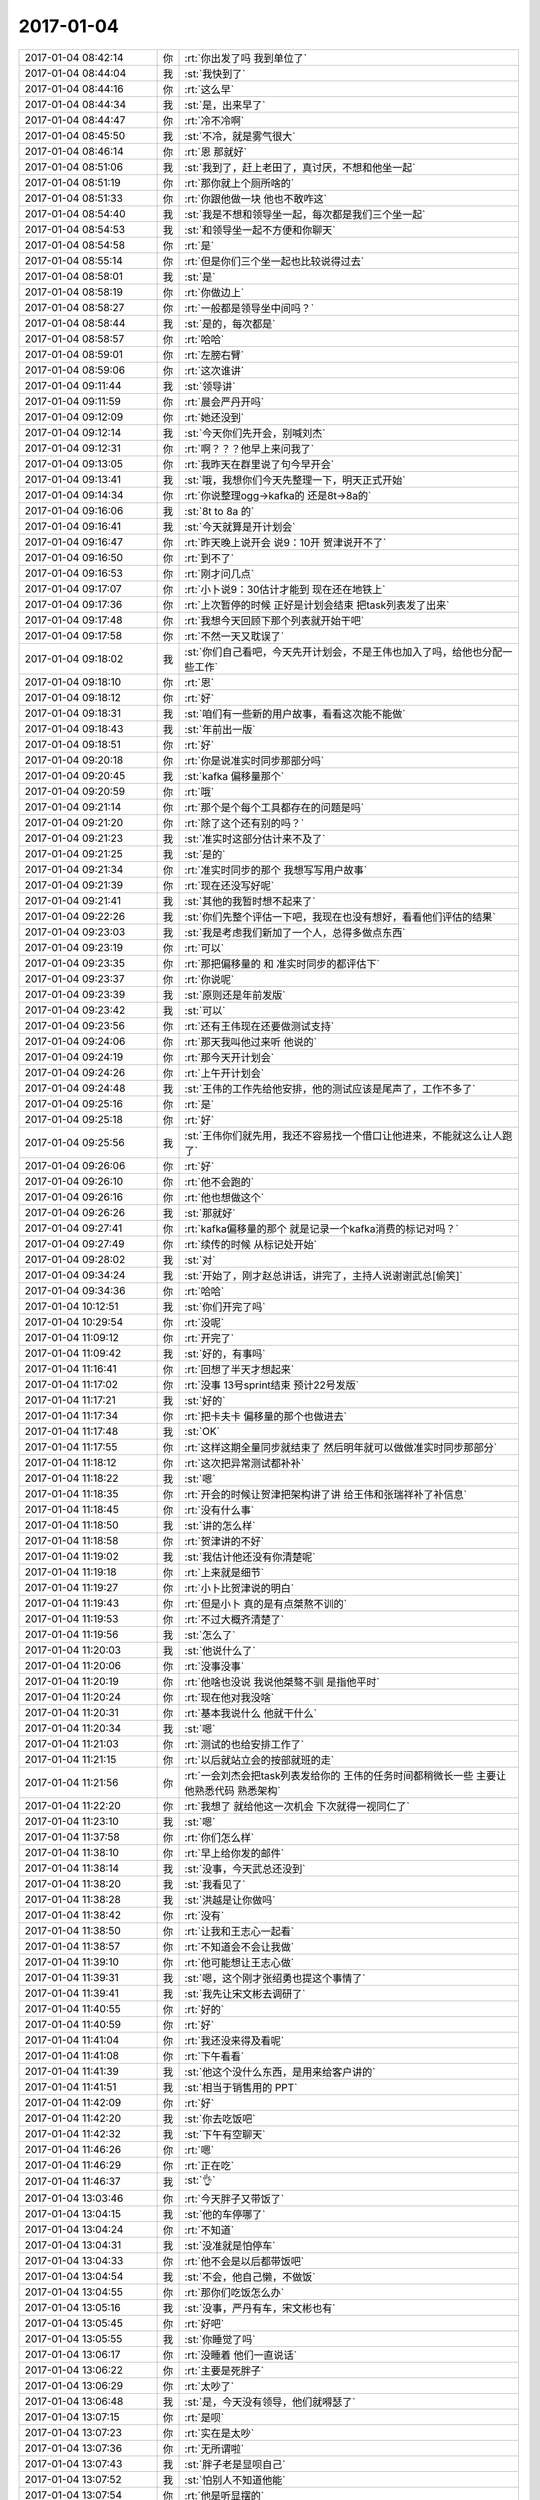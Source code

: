2017-01-04
-------------

.. list-table::
   :widths: 25, 1, 60

   * - 2017-01-04 08:42:14
     - 你
     - :rt:`你出发了吗 我到单位了`
   * - 2017-01-04 08:44:04
     - 我
     - :st:`我快到了`
   * - 2017-01-04 08:44:16
     - 你
     - :rt:`这么早`
   * - 2017-01-04 08:44:34
     - 我
     - :st:`是，出来早了`
   * - 2017-01-04 08:44:47
     - 你
     - :rt:`冷不冷啊`
   * - 2017-01-04 08:45:50
     - 我
     - :st:`不冷，就是雾气很大`
   * - 2017-01-04 08:46:14
     - 你
     - :rt:`恩 那就好`
   * - 2017-01-04 08:51:06
     - 我
     - :st:`我到了，赶上老田了，真讨厌，不想和他坐一起`
   * - 2017-01-04 08:51:19
     - 你
     - :rt:`那你就上个厕所啥的`
   * - 2017-01-04 08:51:33
     - 你
     - :rt:`你跟他做一块 他也不敢咋这`
   * - 2017-01-04 08:54:40
     - 我
     - :st:`我是不想和领导坐一起，每次都是我们三个坐一起`
   * - 2017-01-04 08:54:53
     - 我
     - :st:`和领导坐一起不方便和你聊天`
   * - 2017-01-04 08:54:58
     - 你
     - :rt:`是`
   * - 2017-01-04 08:55:14
     - 你
     - :rt:`但是你们三个坐一起也比较说得过去`
   * - 2017-01-04 08:58:01
     - 我
     - :st:`是`
   * - 2017-01-04 08:58:19
     - 你
     - :rt:`你做边上`
   * - 2017-01-04 08:58:27
     - 你
     - :rt:`一般都是领导坐中间吗？`
   * - 2017-01-04 08:58:44
     - 我
     - :st:`是的，每次都是`
   * - 2017-01-04 08:58:57
     - 你
     - :rt:`哈哈`
   * - 2017-01-04 08:59:01
     - 你
     - :rt:`左膀右臂`
   * - 2017-01-04 08:59:06
     - 你
     - :rt:`这次谁讲`
   * - 2017-01-04 09:11:44
     - 我
     - :st:`领导讲`
   * - 2017-01-04 09:11:59
     - 你
     - :rt:`晨会严丹开吗`
   * - 2017-01-04 09:12:09
     - 你
     - :rt:`她还没到`
   * - 2017-01-04 09:12:14
     - 我
     - :st:`今天你们先开会，别喊刘杰`
   * - 2017-01-04 09:12:31
     - 你
     - :rt:`啊？？？他早上来问我了`
   * - 2017-01-04 09:13:05
     - 你
     - :rt:`我昨天在群里说了句今早开会`
   * - 2017-01-04 09:13:41
     - 我
     - :st:`哦，我想你们今天先整理一下，明天正式开始`
   * - 2017-01-04 09:14:34
     - 你
     - :rt:`你说整理ogg->kafka的 还是8t->8a的`
   * - 2017-01-04 09:16:06
     - 我
     - :st:`8t to 8a 的`
   * - 2017-01-04 09:16:41
     - 我
     - :st:`今天就算是开计划会`
   * - 2017-01-04 09:16:47
     - 你
     - :rt:`昨天晚上说开会 说9：10开 贺津说开不了`
   * - 2017-01-04 09:16:50
     - 你
     - :rt:`到不了`
   * - 2017-01-04 09:16:53
     - 你
     - :rt:`刚才问几点`
   * - 2017-01-04 09:17:07
     - 你
     - :rt:`小卜说9：30估计才能到 现在还在地铁上`
   * - 2017-01-04 09:17:36
     - 你
     - :rt:`上次暂停的时候 正好是计划会结束 把task列表发了出来`
   * - 2017-01-04 09:17:48
     - 你
     - :rt:`我想今天回顾下那个列表就开始干吧`
   * - 2017-01-04 09:17:58
     - 你
     - :rt:`不然一天又耽误了`
   * - 2017-01-04 09:18:02
     - 我
     - :st:`你们自己看吧，今天先开计划会，不是王伟也加入了吗，给他也分配一些工作`
   * - 2017-01-04 09:18:10
     - 你
     - :rt:`恩`
   * - 2017-01-04 09:18:12
     - 你
     - :rt:`好`
   * - 2017-01-04 09:18:31
     - 我
     - :st:`咱们有一些新的用户故事，看看这次能不能做`
   * - 2017-01-04 09:18:43
     - 我
     - :st:`年前出一版`
   * - 2017-01-04 09:18:51
     - 你
     - :rt:`好`
   * - 2017-01-04 09:20:18
     - 你
     - :rt:`你是说准实时同步那部分吗`
   * - 2017-01-04 09:20:45
     - 我
     - :st:`kafka 偏移量那个`
   * - 2017-01-04 09:20:59
     - 你
     - :rt:`哦`
   * - 2017-01-04 09:21:14
     - 你
     - :rt:`那个是个每个工具都存在的问题是吗`
   * - 2017-01-04 09:21:20
     - 你
     - :rt:`除了这个还有别的吗？`
   * - 2017-01-04 09:21:23
     - 我
     - :st:`准实时这部分估计来不及了`
   * - 2017-01-04 09:21:25
     - 我
     - :st:`是的`
   * - 2017-01-04 09:21:34
     - 你
     - :rt:`准实时同步的那个 我想写写用户故事`
   * - 2017-01-04 09:21:39
     - 你
     - :rt:`现在还没写好呢`
   * - 2017-01-04 09:21:41
     - 我
     - :st:`其他的我暂时想不起来了`
   * - 2017-01-04 09:22:26
     - 我
     - :st:`你们先整个评估一下吧，我现在也没有想好，看看他们评估的结果`
   * - 2017-01-04 09:23:03
     - 我
     - :st:`我是考虑我们新加了一个人，总得多做点东西`
   * - 2017-01-04 09:23:19
     - 你
     - :rt:`可以`
   * - 2017-01-04 09:23:35
     - 你
     - :rt:`那把偏移量的 和 准实时同步的都评估下`
   * - 2017-01-04 09:23:37
     - 你
     - :rt:`你说呢`
   * - 2017-01-04 09:23:39
     - 我
     - :st:`原则还是年前发版`
   * - 2017-01-04 09:23:42
     - 我
     - :st:`可以`
   * - 2017-01-04 09:23:56
     - 你
     - :rt:`还有王伟现在还要做测试支持`
   * - 2017-01-04 09:24:06
     - 你
     - :rt:`那天我叫他过来听 他说的`
   * - 2017-01-04 09:24:19
     - 你
     - :rt:`那今天开计划会`
   * - 2017-01-04 09:24:26
     - 你
     - :rt:`上午开计划会`
   * - 2017-01-04 09:24:48
     - 我
     - :st:`王伟的工作先给他安排，他的测试应该是尾声了，工作不多了`
   * - 2017-01-04 09:25:16
     - 你
     - :rt:`是`
   * - 2017-01-04 09:25:18
     - 你
     - :rt:`好`
   * - 2017-01-04 09:25:56
     - 我
     - :st:`王伟你们就先用，我还不容易找一个借口让他进来，不能就这么让人跑了`
   * - 2017-01-04 09:26:06
     - 你
     - :rt:`好`
   * - 2017-01-04 09:26:10
     - 你
     - :rt:`他不会跑的`
   * - 2017-01-04 09:26:16
     - 你
     - :rt:`他也想做这个`
   * - 2017-01-04 09:26:26
     - 我
     - :st:`那就好`
   * - 2017-01-04 09:27:41
     - 你
     - :rt:`kafka偏移量的那个 就是记录一个kafka消费的标记对吗？`
   * - 2017-01-04 09:27:49
     - 你
     - :rt:`续传的时候 从标记处开始`
   * - 2017-01-04 09:28:02
     - 我
     - :st:`对`
   * - 2017-01-04 09:34:24
     - 我
     - :st:`开始了，刚才赵总讲话，讲完了，主持人说谢谢武总[偷笑]`
   * - 2017-01-04 09:34:36
     - 你
     - :rt:`哈哈`
   * - 2017-01-04 10:12:51
     - 我
     - :st:`你们开完了吗`
   * - 2017-01-04 10:29:54
     - 你
     - :rt:`没呢`
   * - 2017-01-04 11:09:12
     - 你
     - :rt:`开完了`
   * - 2017-01-04 11:09:42
     - 我
     - :st:`好的，有事吗`
   * - 2017-01-04 11:16:41
     - 你
     - :rt:`回想了半天才想起来`
   * - 2017-01-04 11:17:02
     - 你
     - :rt:`没事 13号sprint结束 预计22号发版`
   * - 2017-01-04 11:17:21
     - 我
     - :st:`好的`
   * - 2017-01-04 11:17:34
     - 你
     - :rt:`把卡夫卡 偏移量的那个也做进去`
   * - 2017-01-04 11:17:48
     - 我
     - :st:`OK`
   * - 2017-01-04 11:17:55
     - 你
     - :rt:`这样这期全量同步就结束了 然后明年就可以做做准实时同步那部分`
   * - 2017-01-04 11:18:12
     - 你
     - :rt:`这次把异常测试都补补`
   * - 2017-01-04 11:18:22
     - 我
     - :st:`嗯`
   * - 2017-01-04 11:18:35
     - 你
     - :rt:`开会的时候让贺津把架构讲了讲 给王伟和张瑞祥补了补信息`
   * - 2017-01-04 11:18:45
     - 你
     - :rt:`没有什么事`
   * - 2017-01-04 11:18:50
     - 我
     - :st:`讲的怎么样`
   * - 2017-01-04 11:18:58
     - 你
     - :rt:`贺津讲的不好`
   * - 2017-01-04 11:19:02
     - 我
     - :st:`我估计他还没有你清楚呢`
   * - 2017-01-04 11:19:18
     - 你
     - :rt:`上来就是细节`
   * - 2017-01-04 11:19:27
     - 你
     - :rt:`小卜比贺津说的明白`
   * - 2017-01-04 11:19:43
     - 你
     - :rt:`但是小卜 真的是有点桀熬不训的`
   * - 2017-01-04 11:19:53
     - 你
     - :rt:`不过大概齐清楚了`
   * - 2017-01-04 11:19:56
     - 我
     - :st:`怎么了`
   * - 2017-01-04 11:20:03
     - 我
     - :st:`他说什么了`
   * - 2017-01-04 11:20:06
     - 你
     - :rt:`没事没事`
   * - 2017-01-04 11:20:19
     - 你
     - :rt:`他啥也没说 我说他桀骜不驯 是指他平时`
   * - 2017-01-04 11:20:24
     - 你
     - :rt:`现在他对我没啥`
   * - 2017-01-04 11:20:31
     - 你
     - :rt:`基本我说什么 他就干什么`
   * - 2017-01-04 11:20:34
     - 我
     - :st:`嗯`
   * - 2017-01-04 11:21:03
     - 你
     - :rt:`测试的也给安排工作了`
   * - 2017-01-04 11:21:15
     - 你
     - :rt:`以后就站立会的按部就班的走`
   * - 2017-01-04 11:21:56
     - 你
     - :rt:`一会刘杰会把task列表发给你的 王伟的任务时间都稍微长一些  主要让他熟悉代码 熟悉架构`
   * - 2017-01-04 11:22:20
     - 你
     - :rt:`我想了 就给他这一次机会 下次就得一视同仁了`
   * - 2017-01-04 11:23:10
     - 我
     - :st:`嗯`
   * - 2017-01-04 11:37:58
     - 你
     - :rt:`你们怎么样`
   * - 2017-01-04 11:38:10
     - 你
     - :rt:`早上给你发的邮件`
   * - 2017-01-04 11:38:14
     - 我
     - :st:`没事，今天武总还没到`
   * - 2017-01-04 11:38:20
     - 我
     - :st:`我看见了`
   * - 2017-01-04 11:38:28
     - 我
     - :st:`洪越是让你做吗`
   * - 2017-01-04 11:38:42
     - 你
     - :rt:`没有`
   * - 2017-01-04 11:38:50
     - 你
     - :rt:`让我和王志心一起看`
   * - 2017-01-04 11:38:57
     - 你
     - :rt:`不知道会不会让我做`
   * - 2017-01-04 11:39:10
     - 你
     - :rt:`他可能想让王志心做`
   * - 2017-01-04 11:39:31
     - 我
     - :st:`嗯，这个刚才张绍勇也提这个事情了`
   * - 2017-01-04 11:39:41
     - 我
     - :st:`我先让宋文彬去调研了`
   * - 2017-01-04 11:40:55
     - 你
     - :rt:`好的`
   * - 2017-01-04 11:40:59
     - 你
     - :rt:`好`
   * - 2017-01-04 11:41:04
     - 你
     - :rt:`我还没来得及看呢`
   * - 2017-01-04 11:41:08
     - 你
     - :rt:`下午看看`
   * - 2017-01-04 11:41:39
     - 我
     - :st:`他这个没什么东西，是用来给客户讲的`
   * - 2017-01-04 11:41:51
     - 我
     - :st:`相当于销售用的 PPT`
   * - 2017-01-04 11:42:09
     - 你
     - :rt:`好`
   * - 2017-01-04 11:42:20
     - 我
     - :st:`你去吃饭吧`
   * - 2017-01-04 11:42:32
     - 我
     - :st:`下午有空聊天`
   * - 2017-01-04 11:46:26
     - 你
     - :rt:`嗯`
   * - 2017-01-04 11:46:29
     - 你
     - :rt:`正在吃`
   * - 2017-01-04 11:46:37
     - 我
     - :st:`👌`
   * - 2017-01-04 13:03:46
     - 你
     - :rt:`今天胖子又带饭了`
   * - 2017-01-04 13:04:15
     - 我
     - :st:`他的车停哪了`
   * - 2017-01-04 13:04:24
     - 你
     - :rt:`不知道`
   * - 2017-01-04 13:04:31
     - 我
     - :st:`没准就是怕停车`
   * - 2017-01-04 13:04:33
     - 你
     - :rt:`他不会是以后都带饭吧`
   * - 2017-01-04 13:04:54
     - 我
     - :st:`不会，他自己懒，不做饭`
   * - 2017-01-04 13:04:55
     - 你
     - :rt:`那你们吃饭怎么办`
   * - 2017-01-04 13:05:16
     - 我
     - :st:`没事，严丹有车，宋文彬也有`
   * - 2017-01-04 13:05:45
     - 你
     - :rt:`好吧`
   * - 2017-01-04 13:05:55
     - 我
     - :st:`你睡觉了吗`
   * - 2017-01-04 13:06:17
     - 你
     - :rt:`没睡着 他们一直说话`
   * - 2017-01-04 13:06:22
     - 你
     - :rt:`主要是死胖子`
   * - 2017-01-04 13:06:29
     - 你
     - :rt:`太吵了`
   * - 2017-01-04 13:06:48
     - 我
     - :st:`是，今天没有领导，他们就嘚瑟了`
   * - 2017-01-04 13:07:15
     - 你
     - :rt:`是呗`
   * - 2017-01-04 13:07:23
     - 你
     - :rt:`实在是太吵`
   * - 2017-01-04 13:07:36
     - 你
     - :rt:`无所谓啦`
   * - 2017-01-04 13:07:43
     - 我
     - :st:`胖子老是显呗自己`
   * - 2017-01-04 13:07:52
     - 我
     - :st:`怕别人不知道他能`
   * - 2017-01-04 13:07:54
     - 你
     - :rt:`他是听显摆的`
   * - 2017-01-04 13:07:58
     - 你
     - :rt:`是`
   * - 2017-01-04 13:08:08
     - 你
     - :rt:`今天一直统计月会的事 吵吵的啊`
   * - 2017-01-04 13:08:10
     - 你
     - :rt:`唉`
   * - 2017-01-04 13:08:23
     - 你
     - :rt:`不过我大部分时间都在开会 不用听他们的`
   * - 2017-01-04 13:08:37
     - 我
     - :st:`嗯`
   * - 2017-01-04 13:10:10
     - 你
     - :rt:`你们还顺利么`
   * - 2017-01-04 13:10:30
     - 我
     - :st:`还没到咱们呢`
   * - 2017-01-04 13:10:39
     - 我
     - :st:`估计是最后一个呢`
   * - 2017-01-04 13:10:49
     - 我
     - :st:`到现在领导还在改 PPT 呢`
   * - 2017-01-04 13:11:07
     - 你
     - :rt:`正常`
   * - 2017-01-04 13:11:10
     - 你
     - :rt:`上次也这样`
   * - 2017-01-04 13:11:11
     - 我
     - :st:`老田也是不给力，写的东西太杂了`
   * - 2017-01-04 13:11:18
     - 我
     - :st:`还有错别字`
   * - 2017-01-04 13:11:19
     - 你
     - :rt:`就是呗`
   * - 2017-01-04 13:11:24
     - 你
     - :rt:`错别字太多`
   * - 2017-01-04 13:11:33
     - 你
     - :rt:`我上次随便看了两页就都是`
   * - 2017-01-04 13:11:53
     - 你
     - :rt:`你注意看凡是老田发的邮件 基本都有错别字`
   * - 2017-01-04 13:12:11
     - 我
     - :st:`没错`
   * - 2017-01-04 13:12:24
     - 我
     - :st:`也真够领导头疼的`
   * - 2017-01-04 13:12:39
     - 你
     - :rt:`头疼呗 自己选的人 自己干呗`
   * - 2017-01-04 13:13:04
     - 你
     - :rt:`你看昨天景喜来 还想参合同步工具的事  领导不说他了吗 让他写PPT`
   * - 2017-01-04 13:13:12
     - 我
     - :st:`是`
   * - 2017-01-04 13:13:17
     - 你
     - :rt:`我现在终于知道赵总为啥看不上他了`
   * - 2017-01-04 13:14:06
     - 我
     - :st:`嗯，这次赵总说要把开发中心给王某，估计就是因为看不上老田`
   * - 2017-01-04 13:14:28
     - 你
     - :rt:`是呗`
   * - 2017-01-04 13:15:15
     - 我
     - :st:`不聊他们了`
   * - 2017-01-04 13:15:27
     - 我
     - :st:`昨天你回家写东西了吗`
   * - 2017-01-04 13:15:37
     - 你
     - :rt:`用户故事吗`
   * - 2017-01-04 13:15:55
     - 我
     - :st:`不是`
   * - 2017-01-04 13:15:57
     - 你
     - :rt:`没写 我昨天回家很累 9点就困了`
   * - 2017-01-04 13:16:08
     - 你
     - :rt:`洗漱完玩手机到11点多`
   * - 2017-01-04 13:16:12
     - 你
     - :rt:`后悔啊`
   * - 2017-01-04 13:16:19
     - 我
     - :st:`😆`
   * - 2017-01-04 13:16:21
     - 我
     - :st:`我也一样`
   * - 2017-01-04 13:16:36
     - 你
     - :rt:`唉`
   * - 2017-01-04 13:16:41
     - 我
     - :st:`10点开开电脑玩一会游戏，就12点了`
   * - 2017-01-04 13:16:45
     - 你
     - :rt:`时间都是这么浪费的`
   * - 2017-01-04 13:17:10
     - 我
     - :st:`还行吧，其实也没有浪费多少`
   * - 2017-01-04 13:17:41
     - 我
     - :st:`就当自己任性一回`
   * - 2017-01-04 13:18:06
     - 你
     - :rt:`恩`
   * - 2017-01-04 13:18:26
     - 我
     - :st:`昨天我给你讲需求，你感觉收获大吗`
   * - 2017-01-04 13:31:08
     - 你
     - :rt:`挺大的啊`
   * - 2017-01-04 13:31:33
     - 你
     - :rt:`扩充了一部分思路吧`
   * - 2017-01-04 13:31:40
     - 你
     - :rt:`我理解的是这样`
   * - 2017-01-04 13:31:44
     - 我
     - :st:`嗯，我忘了想和你说什么了[偷笑]`
   * - 2017-01-04 13:31:50
     - 你
     - :rt:`啊？`
   * - 2017-01-04 13:32:02
     - 你
     - :rt:`我的实践太少了`
   * - 2017-01-04 13:32:12
     - 你
     - :rt:`基础知识欠缺`
   * - 2017-01-04 13:32:13
     - 我
     - :st:`是`
   * - 2017-01-04 13:32:18
     - 你
     - :rt:`现在越来越明显`
   * - 2017-01-04 13:32:28
     - 你
     - :rt:`别人说的东西 我得反应好一阵`
   * - 2017-01-04 13:32:31
     - 我
     - :st:`这些只能靠时间和勤奋了`
   * - 2017-01-04 13:32:46
     - 我
     - :st:`你的发展路径和别人不一样`
   * - 2017-01-04 13:33:06
     - 我
     - :st:`别人是先干活，有经验以后才会去总结`
   * - 2017-01-04 13:33:26
     - 我
     - :st:`你是先学基本的规律，然后才去实践的`
   * - 2017-01-04 13:33:31
     - 你
     - :rt:`是`
   * - 2017-01-04 13:33:35
     - 你
     - :rt:`大部分都是`
   * - 2017-01-04 13:33:40
     - 你
     - :rt:`但是这样更快`
   * - 2017-01-04 13:33:44
     - 我
     - :st:`没错`
   * - 2017-01-04 13:33:45
     - 你
     - :rt:`很快我就明白了`
   * - 2017-01-04 13:33:59
     - 你
     - :rt:`虽然反应一阵 但反应过来就OK了`
   * - 2017-01-04 13:34:10
     - 你
     - :rt:`而且很多时候 跟研发的沟通都很费劲`
   * - 2017-01-04 13:34:19
     - 你
     - :rt:`他们说的太细节`
   * - 2017-01-04 13:34:41
     - 你
     - :rt:`一个问题 你说两句我就懂了 他们说半天也说不到点上`
   * - 2017-01-04 13:34:49
     - 我
     - :st:`他们的层次就是这样，你需要从他们的细节中找到他们说的模型`
   * - 2017-01-04 13:34:56
     - 你
     - :rt:`是`
   * - 2017-01-04 13:35:19
     - 你
     - :rt:`算了 也是我自己欠缺太多`
   * - 2017-01-04 13:35:24
     - 你
     - :rt:`不说研发了`
   * - 2017-01-04 13:35:30
     - 我
     - :st:`我想从明天开始我就重新管同步工具`
   * - 2017-01-04 13:35:43
     - 我
     - :st:`让你有时间能补一补基础`
   * - 2017-01-04 13:35:50
     - 你
     - :rt:`好啊 好啊`
   * - 2017-01-04 13:35:52
     - 你
     - :rt:`太好了`
   * - 2017-01-04 13:35:53
     - 我
     - :st:`反正他们现在也都听你的`
   * - 2017-01-04 13:35:58
     - 你
     - :rt:`是`
   * - 2017-01-04 13:36:05
     - 你
     - :rt:`听还是很听的`
   * - 2017-01-04 13:36:10
     - 你
     - :rt:`你管吧`
   * - 2017-01-04 13:36:13
     - 我
     - :st:`嗯`
   * - 2017-01-04 13:36:23
     - 你
     - :rt:`我都觉得你参与的实在是太少了`
   * - 2017-01-04 13:36:44
     - 我
     - :st:`我参与多了，他们就不重视你了`
   * - 2017-01-04 13:36:54
     - 我
     - :st:`现在的效果是最好的`
   * - 2017-01-04 13:37:00
     - 我
     - :st:`他们现在也都服你`
   * - 2017-01-04 13:37:24
     - 我
     - :st:`这样你有一定的地位，未来工作也好做，也容易出成绩`
   * - 2017-01-04 13:37:25
     - 你
     - :rt:`是`
   * - 2017-01-04 13:37:36
     - 我
     - :st:`你还是需要有自己的团队`
   * - 2017-01-04 13:37:44
     - 你
     - :rt:`恩`
   * - 2017-01-04 13:45:12
     - 我
     - :st:`我想以后还得给你多讲讲`
   * - 2017-01-04 13:45:23
     - 你
     - :rt:`shi`
   * - 2017-01-04 13:45:45
     - 你
     - :rt:`那个青云的还是云化的那一套东西吧`
   * - 2017-01-04 13:45:50
     - 你
     - :rt:`大同小异`
   * - 2017-01-04 13:46:01
     - 我
     - :st:`是，就是技术细节不一样`
   * - 2017-01-04 13:58:18
     - 你
     - :rt:`GBase云数据库的青云应用服务用户的青云应用使用过程：`
   * - 2017-01-04 13:58:28
     - 你
     - :rt:`你念念这句话 我也真是。。。`
   * - 2017-01-04 13:58:32
     - 你
     - :rt:`不知道想表达的啥`
   * - 2017-01-04 13:58:42
     - 我
     - :st:`😁`
   * - 2017-01-04 13:59:14
     - 我
     - :st:`这就是咱们销售的水平`
   * - 2017-01-04 13:59:34
     - 你
     - .. image:: images/125065.jpg
          :width: 100px
   * - 2017-01-04 13:59:45
     - 你
     - :rt:`这幅图说的是啥啊`
   * - 2017-01-04 14:00:07
     - 你
     - :rt:`就这么点事 说来说去的 绕死了`
   * - 2017-01-04 14:00:41
     - 我
     - :st:`这个就是云上典型的应用场景`
   * - 2017-01-04 14:00:55
     - 我
     - :st:`只是和咱们这一部分没有说清楚`
   * - 2017-01-04 14:01:47
     - 我
     - :st:`除了 GBase 以外其他的部分应该是抄的`
   * - 2017-01-04 14:02:01
     - 我
     - :st:`有可能是青云自己的 PPT 里面的东西`
   * - 2017-01-04 14:02:51
     - 你
     - :rt:`乱死了 看不懂`
   * - 2017-01-04 14:03:03
     - 我
     - :st:`是`
   * - 2017-01-04 14:03:15
     - 你
     - :rt:`你看懂了吗`
   * - 2017-01-04 14:03:32
     - 我
     - :st:`没有，我没看出来咱们和他们怎么连`
   * - 2017-01-04 14:03:54
     - 你
     - .. image:: images/125076.jpg
          :width: 100px
   * - 2017-01-04 14:04:05
     - 你
     - :rt:`这幅图就更难看了`
   * - 2017-01-04 14:05:04
     - 我
     - :st:`这里面有一部分是云平台的东西，你可能不懂`
   * - 2017-01-04 14:12:09
     - 你
     - :rt:`恩`
   * - 2017-01-04 14:12:11
     - 你
     - :rt:`可能吧`
   * - 2017-01-04 14:13:17
     - 我
     - :st:`这个你要是不写，了解一下就可以了`
   * - 2017-01-04 14:13:54
     - 你
     - :rt:`我不看了`
   * - 2017-01-04 14:14:02
     - 你
     - :rt:`反正要是做需求 还会说的`
   * - 2017-01-04 14:14:14
     - 我
     - :st:`嗯`
   * - 2017-01-04 14:14:16
     - 你
     - :rt:`刚才洪越让我写UP的用需`
   * - 2017-01-04 14:14:40
     - 我
     - :st:`不是说不做了吗`
   * - 2017-01-04 14:14:56
     - 你
     - :rt:`我也搞不懂 人家那边没需求`
   * - 2017-01-04 14:15:01
     - 你
     - :rt:`就是当产品化做`
   * - 2017-01-04 14:15:04
     - 你
     - :rt:`坐着干啥`
   * - 2017-01-04 14:15:08
     - 你
     - :rt:`做这个干啥`
   * - 2017-01-04 14:15:09
     - 我
     - :st:`嗯`
   * - 2017-01-04 14:15:19
     - 你
     - :rt:`没点更重要的事做吗`
   * - 2017-01-04 14:15:59
     - 我
     - :st:`不知道，我以为这个不做了呢`
   * - 2017-01-04 14:16:18
     - 你
     - :rt:`做就做呗`
   * - 2017-01-04 14:17:20
     - 我
     - :st:`随便写写吧`
   * - 2017-01-04 14:17:32
     - 你
     - :rt:`怎么这么多破烂事`
   * - 2017-01-04 14:35:48
     - 你
     - :rt:`亲 我好烦啊`
   * - 2017-01-04 14:35:59
     - 我
     - :st:`咋了`
   * - 2017-01-04 14:36:06
     - 我
     - :st:`为啥呀`
   * - 2017-01-04 14:36:14
     - 你
     - :rt:`破烂事太多`
   * - 2017-01-04 14:36:17
     - 你
     - :rt:`烦死我了`
   * - 2017-01-04 14:36:30
     - 你
     - :rt:`SB的那个老田说还得写软需`
   * - 2017-01-04 14:36:37
     - 你
     - :rt:`我还要调研hadoop那个文档`
   * - 2017-01-04 14:36:44
     - 你
     - :rt:`还得写UP的用需`
   * - 2017-01-04 14:36:50
     - 我
     - :st:`先歇会`
   * - 2017-01-04 14:36:58
     - 你
     - :rt:`我最主要的是想和你聊天`
   * - 2017-01-04 14:37:06
     - 你
     - :rt:`还得写准实时同步的用户故事`
   * - 2017-01-04 14:37:18
     - 我
     - :st:`用户故事不着急`
   * - 2017-01-04 14:37:27
     - 我
     - :st:`我教你一招`
   * - 2017-01-04 14:37:33
     - 你
     - :rt:`要疯了`
   * - 2017-01-04 14:38:02
     - 我
     - :st:`SB那个你就随便写写，能对付过去就行了`
   * - 2017-01-04 14:38:24
     - 我
     - :st:`这个只是先放着，没什么用`
   * - 2017-01-04 14:38:32
     - 你
     - :rt:`恩`
   * - 2017-01-04 14:38:34
     - 你
     - :rt:`好吧`
   * - 2017-01-04 14:38:46
     - 你
     - :rt:`那个我写完一个用例了 没什么难度`
   * - 2017-01-04 14:38:57
     - 你
     - :rt:`就是我不想写 所以想起来就烦`
   * - 2017-01-04 14:39:04
     - 你
     - :rt:`老田真是神经病`
   * - 2017-01-04 14:39:19
     - 我
     - :st:`那就先交出去`
   * - 2017-01-04 14:39:45
     - 我
     - :st:`等他们看完了再写`
   * - 2017-01-04 14:40:33
     - 你
     - :rt:`三个用例`
   * - 2017-01-04 14:40:40
     - 你
     - :rt:`我只写了一个了`
   * - 2017-01-04 14:40:58
     - 我
     - :st:`这么多用例`
   * - 2017-01-04 14:41:05
     - 我
     - :st:`复制一下吧`
   * - 2017-01-04 14:42:18
     - 你
     - :rt:`那个我晚上写吧`
   * - 2017-01-04 14:42:22
     - 你
     - :rt:`反正不难`
   * - 2017-01-04 14:42:27
     - 你
     - :rt:`回家写`
   * - 2017-01-04 14:42:33
     - 我
     - :st:`up的你就和洪越说没时间写，让他去拖`
   * - 2017-01-04 14:42:40
     - 我
     - :st:`反正也没有计划`
   * - 2017-01-04 14:43:33
     - 你
     - :rt:`恩`
   * - 2017-01-04 14:43:36
     - 你
     - :rt:`让他拖`
   * - 2017-01-04 14:43:45
     - 你
     - :rt:`跟他说了`
   * - 2017-01-04 14:44:37
     - 我
     - :st:`这下就不用着急了吧`
   * - 2017-01-04 14:44:42
     - 你
     - :rt:`恩`
   * - 2017-01-04 14:44:50
     - 你
     - :rt:`我先专心写hadoop的那个`
   * - 2017-01-04 14:44:59
     - 你
     - :rt:`那个着急 时间很长了`
   * - 2017-01-04 14:46:37
     - 我
     - :st:`嗯，你忙吧`
   * - 2017-01-04 16:10:34
     - 我
     - :st:`老田写的PPT里面小错误随处可见`
   * - 2017-01-04 16:10:49
     - 你
     - :rt:`是呗`
   * - 2017-01-04 16:10:59
     - 你
     - :rt:`到处都是错误 语病 错别字`
   * - 2017-01-04 16:11:05
     - 你
     - :rt:`看的人真的很无语`
   * - 2017-01-04 16:11:12
     - 我
     - :st:`把领导带坑里了`
   * - 2017-01-04 16:11:49
     - 你
     - :rt:`领导讲的那版还是吗？`
   * - 2017-01-04 16:11:55
     - 你
     - :rt:`领导不是改了`
   * - 2017-01-04 16:12:00
     - 我
     - :st:`不是，改了很多`
   * - 2017-01-04 16:12:13
     - 我
     - :st:`但是有些东西细节上是错的`
   * - 2017-01-04 16:12:36
     - 你
     - :rt:`每次给他发的周报 他只要添一两句话 但每次都有错误`
   * - 2017-01-04 16:12:42
     - 你
     - :rt:`不是语病 就是错别字`
   * - 2017-01-04 16:13:23
     - 我
     - :st:`唉，也就是你，要是别人给他做还不知道是什么样子呢`
   * - 2017-01-04 16:14:00
     - 你
     - :rt:`我以前也是 现在好多了`
   * - 2017-01-04 16:14:16
     - 你
     - :rt:`严丹很少犯这种错`
   * - 2017-01-04 16:14:22
     - 你
     - :rt:`偶尔也会有`
   * - 2017-01-04 16:14:23
     - 你
     - :rt:`哈哈`
   * - 2017-01-04 16:14:42
     - 我
     - :st:`严丹也有，每次我都会帮她看`
   * - 2017-01-04 16:14:51
     - 你
     - :rt:`哈哈`
   * - 2017-01-04 16:14:53
     - 你
     - :rt:`要不呢`
   * - 2017-01-04 16:15:01
     - 你
     - :rt:`老田是太严重了`
   * - 2017-01-04 16:15:03
     - 你
     - :rt:`真是没办法`
   * - 2017-01-04 16:15:42
     - 我
     - :st:`是，关键是他自己不关心`
   * - 2017-01-04 16:15:48
     - 我
     - :st:`每次都有`
   * - 2017-01-04 16:15:55
     - 你
     - :rt:`每次`
   * - 2017-01-04 16:15:57
     - 你
     - :rt:`你就看吧`
   * - 2017-01-04 16:16:08
     - 你
     - :rt:`你忘了团建的时候 写的那段话了吗`
   * - 2017-01-04 16:16:21
     - 你
     - :rt:`我读着都要噎死了`
   * - 2017-01-04 16:16:34
     - 我
     - :st:`😁`
   * - 2017-01-04 16:17:53
     - 你
     - :rt:`该领导了吗？`
   * - 2017-01-04 16:18:02
     - 我
     - :st:`说完了`
   * - 2017-01-04 16:18:37
     - 你
     - :rt:`恩`
   * - 2017-01-04 16:18:39
     - 你
     - :rt:`好`
   * - 2017-01-04 16:18:41
     - 你
     - :rt:`还顺利吧`
   * - 2017-01-04 16:18:50
     - 我
     - :st:`没什么事情`
   * - 2017-01-04 16:18:57
     - 我
     - :st:`武总不关心`
   * - 2017-01-04 16:18:58
     - 你
     - :rt:`那就好`
   * - 2017-01-04 16:19:01
     - 你
     - :rt:`好吧`
   * - 2017-01-04 16:19:15
     - 我
     - :st:`枉费领导的改 PPT`
   * - 2017-01-04 16:19:31
     - 你
     - :rt:`是呗`
   * - 2017-01-04 16:19:39
     - 你
     - :rt:`这种事做着很痛苦`
   * - 2017-01-04 16:19:46
     - 你
     - :rt:`领导还是比较认真的`
   * - 2017-01-04 16:19:53
     - 你
     - :rt:`应该是以前掉过坑`
   * - 2017-01-04 16:20:13
     - 我
     - :st:`关键是他有两个婆婆，赵总特别关注 PPT`
   * - 2017-01-04 16:21:05
     - 你
     - :rt:`哈哈`
   * - 2017-01-04 16:21:07
     - 你
     - :rt:`两个婆婆`
   * - 2017-01-04 16:21:08
     - 我
     - :st:`你写的怎么样了`
   * - 2017-01-04 16:21:13
     - 你
     - :rt:`还好 比较顺利`
   * - 2017-01-04 16:21:53
     - 你
     - :rt:`还有就是领导他自己也没搞明白这里边的逻辑 所以一直问一直问`
   * - 2017-01-04 16:21:59
     - 你
     - :rt:`老田写的坑多`
   * - 2017-01-04 16:22:53
     - 我
     - :st:`没错，老田老是按照自己的理解去写，补知道领导想要什么`
   * - 2017-01-04 16:23:05
     - 你
     - :rt:`是呗`
   * - 2017-01-04 16:23:11
     - 你
     - :rt:`他就是各loser`
   * - 2017-01-04 16:23:15
     - 你
     - :rt:`个`
   * - 2017-01-04 16:23:24
     - 我
     - :st:`没错，你说的太准了`
   * - 2017-01-04 16:23:47
     - 你
     - :rt:`哈哈`
   * - 2017-01-04 16:23:51
     - 你
     - :rt:`我就是看不上他`
   * - 2017-01-04 16:24:01
     - 你
     - :rt:`至今为看到一点优点`
   * - 2017-01-04 16:24:10
     - 你
     - :rt:`未`
   * - 2017-01-04 16:24:16
     - 我
     - :st:`嗯`
   * - 2017-01-04 16:24:22
     - 你
     - :rt:`搞得我都老写错别字`
   * - 2017-01-04 16:24:23
     - 你
     - :rt:`哈哈`
   * - 2017-01-04 16:24:30
     - 我
     - :st:`😁`
   * - 2017-01-04 16:24:36
     - 你
     - :rt:`亏你忍得了他`
   * - 2017-01-04 16:24:58
     - 我
     - :st:`因为他现在干的不是我想干的`
   * - 2017-01-04 16:25:07
     - 你
     - :rt:`哈哈`
   * - 2017-01-04 16:25:11
     - 我
     - :st:`正好让他替我干了`
   * - 2017-01-04 16:25:13
     - 你
     - :rt:`其实他没准也不想干`
   * - 2017-01-04 16:25:17
     - 你
     - :rt:`那倒是`
   * - 2017-01-04 16:25:34
     - 我
     - :st:`他是到处想插手`
   * - 2017-01-04 16:25:46
     - 你
     - :rt:`因为他也不想干这个`
   * - 2017-01-04 16:25:55
     - 你
     - :rt:`他干的这个事  没准王洪越喜欢干`
   * - 2017-01-04 16:26:03
     - 你
     - :rt:`他可不敢用王洪越呢`
   * - 2017-01-04 16:26:13
     - 我
     - :st:`对呀`
   * - 2017-01-04 16:26:29
     - 我
     - :st:`他对自己的定位不清楚`
   * - 2017-01-04 16:26:36
     - 你
     - :rt:`是呗`
   * - 2017-01-04 16:26:43
     - 你
     - :rt:`不知道自己工作重点在哪`
   * - 2017-01-04 16:27:33
     - 我
     - :st:`所以说人贵自知，要知道自己最适合干什么`
   * - 2017-01-04 16:27:55
     - 你
     - :rt:`你看王洪越 也不想学技术 也不爱写需求 就爱写汇报`
   * - 2017-01-04 16:28:14
     - 我
     - :st:`对`
   * - 2017-01-04 16:28:15
     - 你
     - :rt:`啥也没干 汇报写的都漂漂亮亮的`
   * - 2017-01-04 16:28:39
     - 你
     - :rt:`UP企业管理器给范振勇发的邮件 哇塞 那么一大篇`
   * - 2017-01-04 16:28:59
     - 你
     - :rt:`需求是我吭哧吭哧搞的 研发是老范那边做的 人家什么都不管`
   * - 2017-01-04 16:29:13
     - 你
     - :rt:`结果一封邮件过去 宗杰立马开始找他了`
   * - 2017-01-04 16:29:30
     - 你
     - :rt:`他喜欢干 这类露脸的 都让他干`
   * - 2017-01-04 16:29:43
     - 你
     - :rt:`我可是想学习学习`
   * - 2017-01-04 16:29:44
     - 我
     - :st:`是，他就是这样的人，当初我和他打架也是因为这个`
   * - 2017-01-04 16:30:03
     - 我
     - :st:`他想让我替他干活，他去露脸`
   * - 2017-01-04 16:30:08
     - 你
     - :rt:`所以 会写的 不让写 老田这样不会写 被逼着写`
   * - 2017-01-04 16:30:16
     - 你
     - :rt:`老田也不敢让王洪越写`
   * - 2017-01-04 16:30:22
     - 我
     - :st:`没错`
   * - 2017-01-04 16:30:23
     - 你
     - :rt:`他还觉得写这个是荣耀呢`
   * - 2017-01-04 16:31:51
     - 你
     - :rt:`你说老田哪来的自信 让他蔑视群人啊！！！！我真是服了`
   * - 2017-01-04 16:32:14
     - 我
     - :st:`他才没有自信呢`
   * - 2017-01-04 16:32:53
     - 你
     - :rt:`但是他给人的感觉就是很狂 很拽`
   * - 2017-01-04 16:32:55
     - 我
     - :st:`他是自己没底，怕人知道，才做出藐视的样子`
   * - 2017-01-04 16:32:58
     - 你
     - :rt:`一点都不虚心`
   * - 2017-01-04 16:33:09
     - 我
     - :st:`对呀，这样你们才不敢质疑他`
   * - 2017-01-04 16:33:26
     - 我
     - :st:`你看他敢和我这样吗`
   * - 2017-01-04 16:33:27
     - 你
     - :rt:`也许吧`
   * - 2017-01-04 16:33:33
     - 你
     - :rt:`当然不敢`
   * - 2017-01-04 16:33:35
     - 我
     - :st:`秒杀他`
   * - 2017-01-04 16:33:39
     - 你
     - :rt:`哈哈`
   * - 2017-01-04 16:34:04
     - 你
     - :rt:`其实王洪越也能秒杀他 在需求方面 只不过他好歹是王洪越上级 王洪越不敢`
   * - 2017-01-04 16:34:11
     - 你
     - :rt:`王洪越对他意见可大了`
   * - 2017-01-04 16:34:52
     - 我
     - :st:`是，我知道，每次抽烟洪越都抱怨`
   * - 2017-01-04 16:43:39
     - 你
     - :rt:`给你发张照片 开心一下`
   * - 2017-01-04 16:44:01
     - 你
     - .. image:: images/125243.jpg
          :width: 100px
   * - 2017-01-04 16:45:02
     - 我
     - :st:`挺漂亮呀`
   * - 2017-01-04 16:45:42
     - 你
     - :rt:`那必须的`
   * - 2017-01-04 16:45:54
     - 你
     - :rt:`想让你看衣服`
   * - 2017-01-04 16:46:12
     - 你
     - :rt:`上次让你看的那个大衣没买`
   * - 2017-01-04 16:46:22
     - 你
     - :rt:`李杰不喜欢`
   * - 2017-01-04 16:46:29
     - 我
     - :st:`哦`
   * - 2017-01-04 16:46:30
     - 你
     - :rt:`过年就穿这身吧`
   * - 2017-01-04 16:46:40
     - 我
     - :st:`这身也挺好看`
   * - 2017-01-04 16:46:58
     - 你
     - :rt:`我本来是想年会的时候穿的 可是不开年会了`
   * - 2017-01-04 16:47:00
     - 你
     - :rt:`郁闷`
   * - 2017-01-04 16:47:03
     - 你
     - :rt:`哈哈`
   * - 2017-01-04 16:47:09
     - 你
     - :rt:`女人的世界 你是不是很不理解`
   * - 2017-01-04 16:47:13
     - 我
     - :st:`哈哈`
   * - 2017-01-04 16:47:23
     - 我
     - :st:`没有呀`
   * - 2017-01-04 16:47:30
     - 你
     - :rt:`这身比较女神`
   * - 2017-01-04 16:47:31
     - 你
     - :rt:`哈哈`
   * - 2017-01-04 16:47:40
     - 你
     - :rt:`还有文艺范的`
   * - 2017-01-04 16:47:46
     - 我
     - :st:`没错`
   * - 2017-01-04 16:48:01
     - 你
     - :rt:`女人就是这样`
   * - 2017-01-04 16:48:03
     - 你
     - :rt:`是吧`
   * - 2017-01-04 16:48:09
     - 你
     - :rt:`女生应该是`
   * - 2017-01-04 16:48:19
     - 我
     - :st:`没错`
   * - 2017-01-04 16:48:27
     - 你
     - :rt:`主要那个毛衣掉毛掉的很严重`
   * - 2017-01-04 16:48:33
     - 你
     - :rt:`可是舍不得退了`
   * - 2017-01-04 16:48:36
     - 我
     - :st:`嗯`
   * - 2017-01-04 16:48:50
     - 我
     - :st:`你昨天穿的也很漂亮`
   * - 2017-01-04 16:49:06
     - 你
     - :rt:`那个是李杰给我的`
   * - 2017-01-04 16:49:12
     - 你
     - :rt:`他穿不了 就给我了`
   * - 2017-01-04 16:49:16
     - 我
     - :st:`还有上次你买的红色大衣也很好看`
   * - 2017-01-04 16:49:22
     - 你
     - :rt:`是`
   * - 2017-01-04 16:49:31
     - 你
     - :rt:`那个大衣还没来得及穿呢`
   * - 2017-01-04 16:49:32
     - 你
     - :rt:`哈哈`
   * - 2017-01-04 16:49:37
     - 你
     - :rt:`现在太冷了`
   * - 2017-01-04 16:49:50
     - 你
     - :rt:`你就是喜欢比较干练的那种`
   * - 2017-01-04 16:50:02
     - 我
     - :st:`不是`
   * - 2017-01-04 16:50:16
     - 我
     - :st:`我喜欢的其实很多`
   * - 2017-01-04 16:50:40
     - 你
     - :rt:`是吗`
   * - 2017-01-04 16:50:45
     - 我
     - :st:`是的`
   * - 2017-01-04 16:50:55
     - 你
     - :rt:`好吧`
   * - 2017-01-04 16:51:07
     - 你
     - :rt:`我感觉你喜欢干练点的`
   * - 2017-01-04 16:51:27
     - 我
     - :st:`不是的，我也喜欢小鸟伊人的`
   * - 2017-01-04 16:51:37
     - 我
     - :st:`也喜欢江南才女`
   * - 2017-01-04 16:52:05
     - 我
     - :st:`每种都有值得我去欣赏和喜欢的地方`
   * - 2017-01-04 16:52:13
     - 你
     - :rt:`那倒是`
   * - 2017-01-04 16:52:17
     - 你
     - :rt:`我属于哪种啊`
   * - 2017-01-04 16:53:02
     - 我
     - :st:`你属于多变型的`
   * - 2017-01-04 16:53:32
     - 我
     - :st:`你可以是一个女王，很强势，很干练`
   * - 2017-01-04 16:53:47
     - 你
     - :rt:`恩`
   * - 2017-01-04 16:53:52
     - 你
     - :rt:`我是多变的`
   * - 2017-01-04 16:53:53
     - 我
     - :st:`也可以文艺范`
   * - 2017-01-04 16:53:58
     - 你
     - :rt:`为什么我是多变的`
   * - 2017-01-04 16:54:03
     - 我
     - :st:`还可以小女人`
   * - 2017-01-04 16:54:06
     - 你
     - :rt:`每个人都是多变的`
   * - 2017-01-04 16:54:18
     - 我
     - :st:`天生的吧，我没有分析过`
   * - 2017-01-04 16:54:29
     - 你
     - :rt:`是`
   * - 2017-01-04 16:54:41
     - 你
     - :rt:`你没有偏向吧 更喜欢哪种`
   * - 2017-01-04 16:54:54
     - 我
     - :st:`没有特别的偏向`
   * - 2017-01-04 16:54:58
     - 你
     - :rt:`恩`
   * - 2017-01-04 16:55:09
     - 我
     - :st:`可能是小女人多一点`
   * - 2017-01-04 16:55:10
     - 你
     - :rt:`我最驾驭不了的风格就是运动休闲风`
   * - 2017-01-04 16:55:33
     - 你
     - :rt:`其他的都OK 女神的 OL的 可爱的 淑女的 都行`
   * - 2017-01-04 16:55:34
     - 你
     - :rt:`哈哈`
   * - 2017-01-04 16:55:43
     - 你
     - :rt:`我觉得你喜欢干练一点的`
   * - 2017-01-04 16:56:09
     - 我
     - :st:`那是因为咱俩在一起的时间里，你干练的时候比较多`
   * - 2017-01-04 16:56:26
     - 你
     - :rt:`不是 啊`
   * - 2017-01-04 16:56:37
     - 你
     - :rt:`我在你跟前 一般都是小女人形象吧`
   * - 2017-01-04 16:56:42
     - 我
     - :st:`超过一半了`
   * - 2017-01-04 16:56:49
     - 我
     - :st:`才不是呢`
   * - 2017-01-04 16:56:58
     - 你
     - :rt:`哈哈`
   * - 2017-01-04 16:57:12
     - 我
     - :st:`只有那次你不舒服，靠在我肩上才是`
   * - 2017-01-04 16:57:14
     - 你
     - :rt:`可能跟我老公的时候 小女人多点`
   * - 2017-01-04 16:57:18
     - 我
     - :st:`嗯`
   * - 2017-01-04 16:57:27
     - 你
     - :rt:`恩 那次是真不舒服`
   * - 2017-01-04 16:57:36
     - 你
     - :rt:`我记得你一直说话 我都没听`
   * - 2017-01-04 16:57:40
     - 你
     - :rt:`就知道你在说话`
   * - 2017-01-04 16:57:50
     - 我
     - :st:`嗯`
   * - 2017-01-04 16:58:56
     - 你
     - :rt:`人就是会装`
   * - 2017-01-04 16:59:21
     - 我
     - :st:`？`
   * - 2017-01-04 16:59:44
     - 你
     - :rt:`就是每个人都有很多面`
   * - 2017-01-04 16:59:58
     - 我
     - :st:`是`
   * - 2017-01-04 16:59:59
     - 你
     - :rt:`你看大家都以为杨丽颖很淑女`
   * - 2017-01-04 17:00:05
     - 你
     - :rt:`严丹特汉子`
   * - 2017-01-04 17:02:50
     - 我
     - :st:`嗯，继续说呀`
   * - 2017-01-04 17:03:21
     - 你
     - :rt:`其实杨丽颖也会很强势`
   * - 2017-01-04 17:03:30
     - 你
     - :rt:`严丹跟领导也跟个小绵羊一样啊`
   * - 2017-01-04 17:03:43
     - 我
     - :st:`哈哈，说的太对了`
   * - 2017-01-04 17:04:02
     - 你
     - :rt:`是吧`
   * - 2017-01-04 17:04:10
     - 我
     - :st:`没错`
   * - 2017-01-04 17:04:14
     - 你
     - :rt:`所以要根据对方 调整自己`
   * - 2017-01-04 17:04:28
     - 我
     - :st:`这是非常高级的`
   * - 2017-01-04 17:04:32
     - 你
     - :rt:`调整 不是改变`
   * - 2017-01-04 17:04:43
     - 我
     - :st:`一般人都是要求别人适应自己`
   * - 2017-01-04 17:04:46
     - 你
     - :rt:`改变很痛苦 是被动的 调整是主动的`
   * - 2017-01-04 17:04:53
     - 你
     - :rt:`是`
   * - 2017-01-04 17:04:54
     - 我
     - :st:`没错`
   * - 2017-01-04 17:14:36
     - 你
     - :rt:`你们该结束了吗`
   * - 2017-01-04 17:14:58
     - 我
     - :st:`还没有，中间加了一个`
   * - 2017-01-04 17:15:05
     - 我
     - :st:`现在武总讲话`
   * - 2017-01-04 17:15:11
     - 你
     - :rt:`恩`
   * - 2017-01-04 17:15:21
     - 我
     - :st:`你累吗`
   * - 2017-01-04 17:15:40
     - 你
     - :rt:`不累`
   * - 2017-01-04 17:15:46
     - 你
     - :rt:`一直写调研报告`
   * - 2017-01-04 17:15:54
     - 我
     - :st:`写多少了`
   * - 2017-01-04 17:16:14
     - 你
     - :rt:`快写完了`
   * - 2017-01-04 17:16:23
     - 我
     - :st:`嗯，真好`
   * - 2017-01-04 17:16:35
     - 你
     - :rt:`是啊`
   * - 2017-01-04 17:16:37
     - 你
     - :rt:`烦死了`
   * - 2017-01-04 17:17:04
     - 我
     - :st:`是，这种没有目标的最烦人`
   * - 2017-01-04 17:17:35
     - 你
     - :rt:`是`
   * - 2017-01-04 17:17:38
     - 你
     - :rt:`可烦人了`
   * - 2017-01-04 17:17:50
     - 你
     - :rt:`没有目标 也不知道他想要啥`
   * - 2017-01-04 17:18:03
     - 我
     - :st:`估计他也不清楚`
   * - 2017-01-04 17:18:14
     - 你
     - :rt:`是`
   * - 2017-01-04 17:18:17
     - 你
     - :rt:`就是想看看`
   * - 2017-01-04 17:18:43
     - 我
     - :st:`其实还不如让你当面讲一次呢`
   * - 2017-01-04 17:18:58
     - 你
     - :rt:`是呗`
   * - 2017-01-04 17:19:04
     - 你
     - :rt:`字太多了 他也不看`
   * - 2017-01-04 17:19:19
     - 我
     - :st:`是`
   * - 2017-01-04 17:21:07
     - 你
     - :rt:`我也没怎么看`
   * - 2017-01-04 17:21:08
     - 你
     - :rt:`懒得看`
   * - 2017-01-04 17:21:19
     - 我
     - :st:`[微笑]`
   * - 2017-01-04 17:21:36
     - 你
     - :rt:`你说数据挖掘算法的`
   * - 2017-01-04 17:21:40
     - 我
     - :st:`今天武总讲上瘾了`
   * - 2017-01-04 17:21:45
     - 你
     - :rt:`以及hadoop在线扩容的`
   * - 2017-01-04 17:21:48
     - 你
     - :rt:`步骤`
   * - 2017-01-04 17:21:51
     - 你
     - :rt:`我怎么能看懂`
   * - 2017-01-04 17:21:56
     - 你
     - :rt:`我都给他贴上`
   * - 2017-01-04 17:21:59
     - 我
     - :st:`是`
   * - 2017-01-04 17:41:31
     - 你
     - :rt:`发奖了`
   * - 2017-01-04 17:41:38
     - 你
     - :rt:`同步工具得奖了吗`
   * - 2017-01-04 17:41:44
     - 我
     - :st:`刚开始`
   * - 2017-01-04 17:41:52
     - 我
     - :st:`这是第二个`
   * - 2017-01-04 17:41:56
     - 你
     - :rt:`好`
   * - 2017-01-04 17:52:31
     - 我
     - :st:`得奖了`
   * - 2017-01-04 17:52:40
     - 你
     - :rt:`看到了`
   * - 2017-01-04 17:54:51
     - 你
     - :rt:`好棒`
   * - 2017-01-04 17:55:25
     - 我
     - :st:`高兴吧`
   * - 2017-01-04 17:55:30
     - 你
     - :rt:`高兴`
   * - 2017-01-04 17:55:49
     - 你
     - :rt:`刚才第一个奖出来的时候 王洪越说 每次都不带需求玩`
   * - 2017-01-04 17:56:50
     - 我
     - :st:`酸葡萄`
   * - 2017-01-04 17:57:33
     - 你
     - :rt:`哈哈`
   * - 2017-01-04 17:57:41
     - 你
     - :rt:`然后第二个出来了`
   * - 2017-01-04 17:58:04
     - 我
     - :st:`就没他的`
   * - 2017-01-04 17:58:45
     - 你
     - :rt:`就是`
   * - 2017-01-04 17:59:33
     - 你
     - :rt:`得奖的话会给我钱吗`
   * - 2017-01-04 17:59:52
     - 我
     - :st:`看你们几个商量了`
   * - 2017-01-04 18:00:09
     - 我
     - :st:`可能需要给开发中心留点`
   * - 2017-01-04 18:00:13
     - 你
     - :rt:`哦`
   * - 2017-01-04 18:00:17
     - 你
     - :rt:`真的啊`
   * - 2017-01-04 18:00:19
     - 你
     - :rt:`好棒`
   * - 2017-01-04 18:00:28
     - 我
     - :st:`这次恰好没有番薯`
   * - 2017-01-04 18:00:35
     - 你
     - :rt:`是呢`
   * - 2017-01-04 18:00:36
     - 你
     - :rt:`哈哈`
   * - 2017-01-04 18:00:45
     - 你
     - :rt:`我都不知道会有钱`
   * - 2017-01-04 18:00:52
     - 我
     - :st:`一万`
   * - 2017-01-04 18:00:58
     - 你
     - :rt:`还不少`
   * - 2017-01-04 18:01:14
     - 我
     - :st:`可能给你们剩4k`
   * - 2017-01-04 18:01:18
     - 你
     - :rt:`恩`
   * - 2017-01-04 18:01:24
     - 你
     - :rt:`那也不少`
   * - 2017-01-04 18:01:27
     - 你
     - :rt:`好多啊`
   * - 2017-01-04 18:01:35
     - 你
     - :rt:`等我们请你吃饭`
   * - 2017-01-04 18:01:52
     - 我
     - :st:`😄`
   * - 2017-01-04 18:02:03
     - 你
     - :rt:`刚才刘杰说 找个贵点的`
   * - 2017-01-04 18:02:04
     - 你
     - :rt:`哈哈`
   * - 2017-01-04 18:04:59
     - 你
     - :rt:`开心`
   * - 2017-01-04 18:05:07
     - 你
     - :rt:`你们个人的那个会不会得奖`
   * - 2017-01-04 18:05:14
     - 你
     - :rt:`大家都在讨论得奖的事`
   * - 2017-01-04 18:05:15
     - 你
     - :rt:`哈哈`
   * - 2017-01-04 18:05:23
     - 我
     - :st:`不知道，可能性不大`
   * - 2017-01-04 18:05:55
     - 你
     - :rt:`好吧`
   * - 2017-01-04 18:05:58
     - 我
     - :st:`其实本来我这次就是让宋文彬陪考的`
   * - 2017-01-04 18:06:02
     - 你
     - :rt:`反正我得了`
   * - 2017-01-04 18:06:10
     - 你
     - :rt:`我太开心了！！！！！！！！！！！！！！！！！！！！！！`
   * - 2017-01-04 18:06:13
     - 我
     - :st:`要是只报你们一个可能不给`
   * - 2017-01-04 18:06:21
     - 你
     - :rt:`没想到得奖竟然这么开心`
   * - 2017-01-04 18:06:26
     - 我
     - :st:`嗯，你高兴就好`
   * - 2017-01-04 18:06:32
     - 你
     - :rt:`高兴`
   * - 2017-01-04 18:06:33
     - 我
     - :st:`😁`
   * - 2017-01-04 18:06:34
     - 你
     - :rt:`高兴`
   * - 2017-01-04 18:06:47
     - 你
     - :rt:`严丹 说材料写的高大上`
   * - 2017-01-04 18:07:00
     - 我
     - :st:`以后有机会还给你争取`
   * - 2017-01-04 18:07:10
     - 你
     - :rt:`不用 我低调低调`
   * - 2017-01-04 18:07:14
     - 你
     - :rt:`得奖不是目的`
   * - 2017-01-04 18:07:28
     - 你
     - :rt:`王洪越黑着脸`
   * - 2017-01-04 18:07:55
     - 我
     - :st:`哈哈`
   * - 2017-01-04 18:08:02
     - 你
     - :rt:`哈哈`
   * - 2017-01-04 18:08:04
     - 你
     - :rt:`气死他们`
   * - 2017-01-04 18:08:10
     - 我
     - :st:`就是`
   * - 2017-01-04 18:08:16
     - 你
     - :rt:`肯定几家欢喜几家忧`
   * - 2017-01-04 18:08:30
     - 你
     - :rt:`旭明一直盼着出个人的呢`
   * - 2017-01-04 18:08:39
     - 我
     - :st:`快了`
   * - 2017-01-04 18:08:46
     - 你
     - :rt:`恩`
   * - 2017-01-04 18:08:53
     - 你
     - :rt:`领导干啥呢`
   * - 2017-01-04 18:09:22
     - 我
     - :st:`不知道，聊微信呢`
   * - 2017-01-04 18:09:27
     - 我
     - :st:`没找你吗`
   * - 2017-01-04 18:09:33
     - 你
     - :rt:`没有`
   * - 2017-01-04 18:09:50
     - 我
     - :st:`那就是工作`
   * - 2017-01-04 18:09:56
     - 你
     - :rt:`恩`
   * - 2017-01-04 18:10:04
     - 你
     - :rt:`没事`
   * - 2017-01-04 18:11:51
     - 我
     - :st:`文档组的朱蕊得奖了`
   * - 2017-01-04 18:12:04
     - 你
     - :rt:`个人奖吗`
   * - 2017-01-04 18:12:22
     - 我
     - :st:`对`
   * - 2017-01-04 18:12:29
     - 你
     - :rt:`好吧`
   * - 2017-01-04 18:14:11
     - 我
     - :st:`没了`
   * - 2017-01-04 18:14:18
     - 你
     - :rt:`好吧`
   * - 2017-01-04 18:14:21
     - 你
     - :rt:`那就是没有了`
   * - 2017-01-04 18:14:35
     - 你
     - :rt:`估计得了团队 就不会得个人了`
   * - 2017-01-04 18:14:58
     - 我
     - :st:`是的，只给一个`
   * - 2017-01-04 18:15:03
     - 你
     - :rt:`恩`
   * - 2017-01-04 18:15:04
     - 你
     - :rt:`是`
   * - 2017-01-04 18:15:06
     - 你
     - :rt:`你还回来吗`
   * - 2017-01-04 18:17:14
     - 我
     - :st:`回去，你几点走`
   * - 2017-01-04 18:17:21
     - 我
     - :st:`我想看看你`
   * - 2017-01-04 18:17:34
     - 你
     - :rt:`我等你回来再走`
   * - 2017-01-04 18:19:29
     - 我
     - :st:`嗯，好想看你高兴的样子`
   * - 2017-01-04 18:19:39
     - 你
     - :rt:`王洪越要气死了`
   * - 2017-01-04 18:19:40
     - 你
     - :rt:`哈哈`
   * - 2017-01-04 18:19:44
     - 你
     - :rt:`呼哧呼哧的`
   * - 2017-01-04 18:19:45
     - 你
     - :rt:`哈哈`
   * - 2017-01-04 18:19:50
     - 你
     - :rt:`哈哈`
   * - 2017-01-04 18:19:52
     - 你
     - :rt:`他走了`
   * - 2017-01-04 18:20:03
     - 我
     - :st:`哈哈`
   * - 2017-01-04 18:27:45
     - 你
     - :rt:`你怎么回来`
   * - 2017-01-04 18:27:54
     - 你
     - :rt:`领导 老田他们有人回来吗`
   * - 2017-01-04 18:28:17
     - 我
     - :st:`我和领导回去`
   * - 2017-01-04 18:28:22
     - 我
     - :st:`老田回家了`
   * - 2017-01-04 18:28:26
     - 你
     - :rt:`好`
   * - 2017-01-04 18:28:31
     - 你
     - :rt:`领导为啥回来啊`
   * - 2017-01-04 18:33:14
     - 你
     - :rt:`小卜和贺津今天下午好像都没干活`
   * - 2017-01-04 18:33:24
     - 我
     - :st:`哦`
   * - 2017-01-04 18:33:36
     - 你
     - :rt:`我一下午都没看见他俩`
   * - 2017-01-04 18:33:40
     - 你
     - :rt:`他俩一直没在`
   * - 2017-01-04 18:33:54
     - 我
     - :st:`他们培训吧`
   * - 2017-01-04 18:34:01
     - 你
     - :rt:`没有`
   * - 2017-01-04 18:34:07
     - 你
     - :rt:`等我问问`
   * - 2017-01-04 18:34:13
     - 你
     - :rt:`他俩今天拍任务了`
   * - 2017-01-04 18:34:19
     - 你
     - :rt:`看明天站立会情况`
   * - 2017-01-04 18:37:47
     - 我
     - :st:`我回来了`
   * - 2017-01-04 18:37:55
     - 你
     - :rt:`好`
   * - 2017-01-04 18:37:58
     - 我
     - :st:`领导没和我一起`
   * - 2017-01-04 18:38:07
     - 你
     - :rt:`好`
   * - 2017-01-04 18:39:43
     - 我
     - :st:`你几点走`